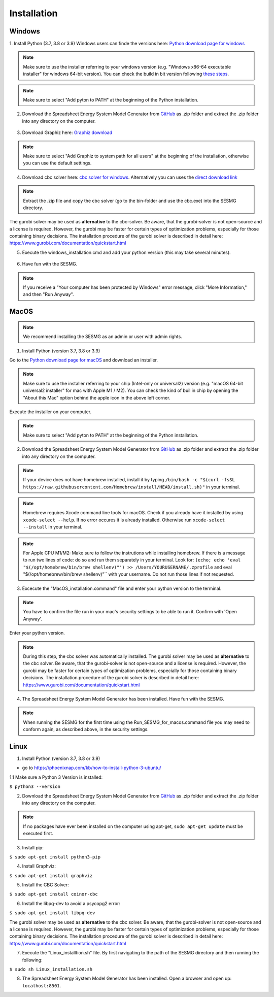 Installation
************


Windows
=======

1. Install Python (3.7, 3.8 or 3.9)
Windows users can finde the versions here: `Python download page for windows <https://www.python.org/downloads/windows/>`_

.. note:: 

	Make sure to use the installer referring to your windows version (e.g. "Windows x86-64 executable installer" for windows 64-bit version). You can check the build in bit version following `these steps <https://support.microsoft.com/en-us/windows/32-bit-and-64-bit-windows-frequently-asked-questions-c6ca9541-8dce-4d48-0415-94a3faa2e13d>`_.

.. figure:: images/manual/Installation/sesmg_installation_ms_1.png
   :width: 50 %
   :align: center
   

.. note:: 

	Make sure to select "Add pyton to PATH" at the beginning of the Python installation.


.. figure:: images/manual/Installation/sesmg_installation_ms_2.png
   :width: 50 %
   :align: center
   



2. Download the Spreadsheet Energy System Model Generator from `GitHub <https://github.com/SESMG/SESMG>`_ as .zip folder and extract the .zip folder into any directory on the computer.


.. figure:: images/manual/Installation/sesmg_installation_ms_3.png
   :width: 50 %
   :align: center


3. Download Graphiz here: `Graphiz download <https://graphviz.org/download/>`_

.. figure:: images/manual/Installation/sesmg_installation_ms_4.png
   :width: 50 %
   :align: center


.. note:: 

	Make sure to select "Add Graphiz to system path for all users" at the beginning of the installation, otherwise you can use the default settings.

.. figure:: images/manual/Installation/sesmg_installation_ms_5.png
   :width: 50 %
   :align: center
   

4. Download cbc solver here: `cbc solver for windows <https://www.coin-or.org/download/binary/Cbc/>`_. Alternatively you can uses the `direct download link <https://www.coin-or.org/download/binary/Cbc/Cbc-2.10-win64-msvc16-mdd.zip>`_

.. figure:: images/manual/Installation/sesmg_installation_ms_6.png
   :width: 50 %
   :align: center
   

.. note:: 

	Extract the .zip file and copy the cbc solver (go to the bin-folder and use the cbc.exe) into the SESMG directory.

.. figure:: images/manual/Installation/sesmg_installation_ms_7.png
   :width: 50 %
   :align: center
   
The gurobi solver may be used as **alternative** to the cbc-solver. Be aware, that the gurobi-solver is not open-source and a license is required. However, the gurobi may be faster for certain types of optimization problems, especially for those containing binary decisions. The installation procedure of the gurobi solver is described in detail here: https://www.gurobi.com/documentation/quickstart.html


5. Execute the windows_installation.cmd and add your python version (this may take several minutes).


.. figure:: images/manual/Installation/sesmg_installation_ms_8.png
   :width: 50 %
   :align: center
   
.. figure:: images/manual/Installation/sesmg_installation_ms_9.png
   :width: 50 %
   :align: center


6. Have fun with the SESMG.



.. figure:: images/manual/Installation/sesmg_installation_ms_10.png
   :width: 50 %
   :align: center


.. note:: 

	If you receive a "Your computer has been protected by Windows" error message, click "More Information," and then "Run Anyway".


MacOS
=====

.. note:: 

	We recommend installing the SESMG as an admin or user with admin rights.

1. Install Python (version 3.7, 3.8 or 3.9) 

Go to the `Python download page for macOS <https://www.python.org/downloads/macos/>`_ and download an installer.

.. note:: 

	Make sure to use the installer referring to your chip (Intel-only or universal2) version (e.g. "macOS 64-bit universal2 installer" for mac with Apple M1 / M2). You can check the kind of buil in chip by opening the "About this Mac" option behind the apple icon in the above left corner.


.. figure:: images/manual/Installation/sesmg_installation_ms_1.png
   :width: 50 %
   :align: center
   
Execute the installer on your computer.

.. note:: 

	Make sure to select "Add pyton to PATH" at the beginning of the Python installation.
	

2. Download the Spreadsheet Energy System Model Generator from `GitHub <https://github.com/SESMG/SESMG>`_ as .zip folder and extract the .zip folder into any directory on the computer.


.. figure:: images/manual/Installation/sesmg_installation_ms_3.png
   :width: 50 %
   :align: center

.. note:: 

	If your device does not have homebrew installed, install it by typing ``/bin/bash -c "$(curl -fsSL https://raw.githubusercontent.com/Homebrew/install/HEAD/install.sh)"`` in your terminal.
	
.. note:: 

	Homebrew requires Xcode command line tools for macOS. Check if you already have it installed by using ``xcode-select --help``. If no error occures it is already installed. Otherwise run ``xcode-select --install`` in your terminal.
	
.. note:: 

	For Apple CPU M1/M2: Make sure to follow the instrutions while installing homebrew. If there is a message to run two lines of code: do so and run them separately in your terminal. Look for: ``(echo; echo 'eval "$(/opt/homebrew/bin/brew shellenv)"') >> /Users/YOURUSERNAME/.zprofile`` and eval "$(/opt/homebrew/bin/brew shellenv)"`` with your username. Do not run those lines if not requested.
	
3. Excecute the "MacOS_installation.command" file and enter your python version to the terminal.

.. figure:: images/manual/Installation/sesmg_installation_mac_1.png
   :width: 50 %
   :align: center
   
.. note:: 

	You have to confirm the file run in your mac's security settings to be able to run it. Confirm with 'Open Anyway'.

.. figure:: images/manual/Installation/sesmg_installation_mac_3.png
   :width: 50 %
   :align: center
   

Enter your python version.
   
.. figure:: images/manual/Installation/sesmg_installation_mac_2.png
   :width: 50 %
   :align: center

   
.. note::

	During this step, the cbc solver was automatically installed. The gurobi solver may be used as **alternative** to the cbc solver. Be aware, that the gurobi-solver is not open-source and a license is required. However, the gurobi may be faster for certain types of optimization problems, especially for those containing binary decisions. The installation procedure of the gurobi solver is described in detail here: https://www.gurobi.com/documentation/quickstart.html

4. The Spreadsheet Energy System Model Generator has been installed. Have fun with the SESMG.

.. figure:: images/manual/Installation/sesmg_installation_ms_10.png
   :width: 50 %
   :align: center

.. note::

	When running the SESMG for the first time using the Run_SESMG_for_macos.command file you may need to conform again, as described above, in the security settings.

Linux 
=====

1. Install Python (version 3.7, 3.8 or 3.9)

- go to `<https://phoenixnap.com/kb/how-to-install-python-3-ubuntu/>`_

1.1 Make sure a Python 3 Version is installed:

``$ python3 --version``
	 
2. Download the Spreadsheet Energy System Model Generator from `GitHub <https://github.com/SESMG/SESMG>`_ as .zip folder and extract the .zip folder into any directory on the computer.


.. figure:: images/manual/Installation/sesmg_installation_ms_3.png
   :width: 50 %
   :align: center
   
.. note::
	
	If no packages have ever been installed on the computer using apt-get, ``sudo apt-get update`` must be executed first.

3. Install pip: 

``$ sudo apt-get install python3-pip``
	
4. Install Graphviz:

``$ sudo apt-get install graphviz``
	
5. Install the CBC Solver: 

``$ sudo apt-get install coinor-cbc``

6. Install the libpq-dev to avoid a psycopg2 error:

``$ sudo apt-get install libpq-dev``

The gurobi solver may be used as **alternative** to the cbc solver. Be aware, that the gurobi-solver is not open-source and a license is required. However, the gurobi may be faster for certain types of optimization problems, especially for those containing binary decisions. The installation procedure of the gurobi solver is described in detail here: https://www.gurobi.com/documentation/quickstart.html
	
7. Execute the "Linux_installtion.sh" file. By first navigating to the path of the SESMG directory and then running the following:

``$ sudo sh Linux_installation.sh``

8. The Spreadsheet Energy System Model Generator has been installed. Open a browser and open up: ``localhost:8501``.


